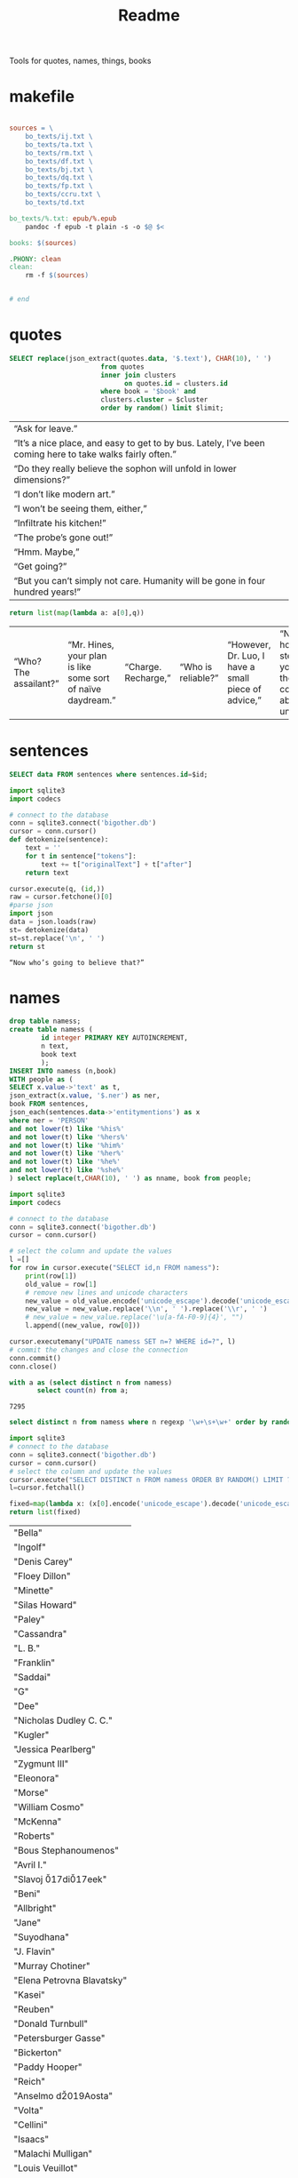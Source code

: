 #+title: Readme
Tools for quotes, names, things, books
* makefile
#+begin_src makefile :tangle Makefile

sources = \
	bo_texts/ij.txt \
	bo_texts/ta.txt \
	bo_texts/rm.txt \
	bo_texts/df.txt \
	bo_texts/bj.txt \
    bo_texts/dq.txt \
    bo_texts/fp.txt \
    bo_texts/ccru.txt \
    bo_texts/td.txt

bo_texts/%.txt: epub/%.epub
	pandoc -f epub -t plain -s -o $@ $<

books: $(sources)

.PHONY: clean
clean:
	rm -f $(sources)


# end
#+end_src
* quotes
#+name: quotes_sql
#+begin_src sqlite :db ./bigother.db :var book='df' limit=10 cluster=1
SELECT replace(json_extract(quotes.data, '$.text'), CHAR(10), ' ')
                       from quotes
                       inner join clusters
                             on quotes.id = clusters.id
                       where book = '$book' and
                       clusters.cluster = $cluster
                       order by random() limit $limit;
#+end_src

#+RESULTS: quotes_sql
| “Ask for leave.”                                                                                          |
| “It’s a nice place, and easy to get to by bus. Lately, I’ve been coming here to take walks fairly often.” |
| “Do they really believe the sophon will unfold in lower dimensions?”                                      |
| “I don’t like modern art.”                                                                                |
| “I won’t be seeing them, either,”                                                                         |
| “Infiltrate his kitchen!”                                                                                 |
| “The probe’s gone out!”                                                                                   |
| “Hmm. Maybe,”                                                                                             |
| “Get going?”                                                                                              |
| “But you can’t simply not care. Humanity will be gone in four hundred years!”                             |


#+name: quotes
#+begin_src python :var q=quotes_sql()
return list(map(lambda a: a[0],q))
#+end_src

#+RESULTS: quotes
| “Who? The assailant?” | “Mr. Hines, your plan is like some sort of naïve daydream.” | “Charge. Recharge,” | “Who is reliable?” | “However, Dr. Luo, I have a small piece of advice,” | “No matter how many steps back you take, thought control is absolutely unacceptable,” | “I just feel for the kids,” | “One exception is sufficient.” | “Very well. I’ll go to the city, then.” | “Is there any need for me to continue?” |

* sentences

#+name: get_sentence_json
#+begin_src sqlite :db ./bigother.db :var id=422
SELECT data FROM sentences where sentences.id=$id;
#+end_src


#+name: get_sentence
#+begin_src python :var id=48000 q="SELECT data FROM sentences where sentences.id=?"
import sqlite3
import codecs

# connect to the database
conn = sqlite3.connect('bigother.db')
cursor = conn.cursor()
def detokenize(sentence):
    text = ''
    for t in sentence["tokens"]:
        text += t["originalText"] + t["after"]
    return text

cursor.execute(q, (id,))
raw = cursor.fetchone()[0]
#parse json
import json
data = json.loads(raw)
st= detokenize(data)
st=st.replace('\n', ' ')
return st
#+end_src


#+name: get_random_sentence
#+call: get_sentence(1, "SELECT data FROM sentences order by random() limit ?")

#+call: get_random_sentence()

#+RESULTS:
: “Now who’s going to believe that?”

* names
#+name: create_name_view
#+begin_src sqlite :db ./bigother.db
drop table namess;
create table namess (
        id integer PRIMARY KEY AUTOINCREMENT,
        n text,
        book text
        );
INSERT INTO namess (n,book)
WITH people as (
SELECT x.value->'text' as t,
json_extract(x.value, '$.ner') as ner,
book FROM sentences,
json_each(sentences.data->'entitymentions') as x
where ner = 'PERSON'
and not lower(t) like '%his%'
and not lower(t) like '%hers%'
and not lower(t) like '%him%'
and not lower(t) like '%her%'
and not lower(t) like '%he%'
and not lower(t) like '%she%'
) select replace(t,CHAR(10), ' ') as nname, book from people;
#+end_src

#+RESULTS: create_name_view


#+name: fix-names
#+begin_src python :output file :file fix-names
import sqlite3
import codecs

# connect to the database
conn = sqlite3.connect('bigother.db')
cursor = conn.cursor()

# select the column and update the values
l =[]
for row in cursor.execute("SELECT id,n FROM namess"):
    print(row[1])
    old_value = row[1]
    # remove new lines and unicode characters
    new_value = old_value.encode('unicode_escape').decode('unicode_escape')
    new_value = new_value.replace('\\n', ' ').replace('\\r', ' ')
    # new_value = new_value.replace('\u[a-fA-F0-9]{4}', "")
    l.append((new_value, row[0]))

cursor.executemany("UPDATE namess SET n=? WHERE id=?", l)
# commit the changes and close the connection
conn.commit()
conn.close()
#+end_src


#+name: count_names
#+begin_src sqlite  :db ./bigother.db
with a as (select distinct n from namess)
       select count(n) from a;
#+end_src

#+RESULTS: count_names
: 7295

#+name: random_names2
#+begin_src sqlite  :db ./bigother.db :var limit=10
select distinct n from namess where n regexp '\w+\s+\w+' order by random() limit $limit;
#+end_src


#+name: random_names
#+begin_src python :var limit=100
import sqlite3
# connect to the database
conn = sqlite3.connect('bigother.db')
cursor = conn.cursor()
# select the column and update the values
cursor.execute("SELECT DISTINCT n FROM namess ORDER BY RANDOM() LIMIT ?;", (limit,))
l=cursor.fetchall()

fixed=map(lambda x: (x[0].encode('unicode_escape').decode('unicode_escape'),), l)
return list(fixed)
#+end_src

#+RESULTS: random_names
| "Bella"                    |
| "Ingolf"                   |
| "Denis Carey"              |
| "Floey Dillon"             |
| "Minette"                  |
| "Silas Howard"             |
| "Paley"                    |
| "Cassandra"                |
| "L. B."                    |
| "Franklin"                 |
| "Saddai"                   |
| "G"                        |
| "Dee"                      |
| "Nicholas Dudley C. C."    |
| "Kugler"                   |
| "Jessica Pearlberg"        |
| "Zygmunt III"              |
| "Eleonora"                 |
| "Morse"                    |
| "William Cosmo"            |
| "McKenna"                  |
| "Roberts"                  |
| "Bous Stephanoumenos"      |
| "Avril I."                 |
| "Slavoj \u017di\u017eek"   |
| "Beni"                     |
| "Allbright"                |
| "Jane"                     |
| "Suyodhana"                |
| "J. Flavin"                |
| "Murray Chotiner"          |
| "Elena Petrovna Blavatsky" |
| "Kasei"                    |
| "Reuben"                   |
| "Donald Turnbull"          |
| "Petersburger Gasse"       |
| "Bickerton"                |
| "Paddy Hooper"             |
| "Reich"                    |
| "Anselmo d\u2019Aosta"     |
| "Volta"                    |
| "Cellini"                  |
| "Isaacs"                   |
| "Malachi Mulligan"         |
| "Louis Veuillot"           |
| "Berlinguer"               |
| "Jacob Goli\u0144ski"      |
| "Digitale Gaudium"         |
| "Hainishman"               |
| "Via Larga"                |
| "Leo XIII"                 |
| "Dorothy Canebrake"        |
| "S. Gallo"                 |
| "Leyb Rabinowicz"          |
| "F. R. U. I."              |
| "William Comstock"         |
| "Giovanni Papini"          |
| "F. Ignat"                 |
| "Jean Valjean"             |
| "Larry Clark"              |
| "Johnny Lever"             |
| "Ignacy Pietsch"           |
| "Leeson"                   |
| "Dave K."                  |
| "Ephraim Marks"            |
| "Dominic"                  |
| "Saveur Maison"            |
| "Jingo"                    |
| "Garrick"                  |
| "Ulysses Grant"            |
| "Jane Ann Prickett"        |
| "Hyena Whale"              |
| "Ptolemy Philopater"       |
| "Thomas Fitzgerald"        |
| "Apjohn"                   |
| "Ecce Homo"                |
| "CARRIE"                   |
| "Denys"                    |
| "Wittel Matuszewska"       |
| "Mrs Barbara Lovebirch"    |
| "Begob"                    |
| "Leopold Abramovitz"       |
| "Stubbs"                   |
| "Ferdinand Lassalle"       |
| "William Miller"           |
| "Launa-Una Luau Lady"      |
| "Emily Sinico"             |
| "K. Kadosch"               |
| "Makavajev"                |
| "Sharyn"                   |
| "Mayorkowicz"              |
| "Marianna Piotrowska"      |
| "Barang"                   |
| "P. J. Cleary"             |
| "menon"                    |
| "S. Richard"               |
| "Terra Incognita"          |
| "Becky"                    |
| "Barry Loach"              |
| "Blum Pasha"               |

#+name: random_two_names
#+begin_src python :var l=random_names2(2) :results string
fixed=map(lambda x: (x[0].encode('unicode_escape').decode('unicode_escape'),), l)
return list(fixed)
#+end_src

#+RESULTS: random_two_names
| Martin Harvey    |
| Rualdus Columbus |
* is offensive?
#+name: is_offensive_lib
#+begin_src python :var m="offensive"
from transformers import AutoModelForSequenceClassification
from transformers import TFAutoModelForSequenceClassification
from transformers import AutoTokenizer
import numpy as np
from scipy.special import softmax
import csv
import urllib.request

# Preprocess text (username and link placeholders)
def preprocess(text):
    new_text = []
    for t in text.split(" "):
        t = '@user' if t.startswith('@') and len(t) > 1 else t
        t = 'http' if t.startswith('http') else t
        new_text.append(t)
    return " ".join(new_text)

# Tasks:
# emoji, emotion, hate, irony, offensive, sentiment
# stance/abortion, stance/atheism, stance/climate, stance/feminist, stance/hillary



def proc(t,tokenizer,model):
    text = preprocess(t)
    encoded_input = tokenizer(text, return_tensors='pt')
    output = model(**encoded_input)
    scores = output[0][0].detach().numpy()
    scores = softmax(scores)
    return scores
# # TF
# model = TFAutoModelForSequenceClassification.from_pretrained(MODEL)
# model.save_pretrained(MODEL)

# text = "Good night Ã°ÂÂÂ"
# encoded_input = tokenizer(text, return_tensors='tf')
# output = model(encoded_input)
# scores = output[0][0].numpy()
# scores = softmax(scores)

def finalize(scores,t,task,labels):
    ranking = np.argsort(scores)
    ranking = ranking[::-1]
    output = [t]
    for i in range(scores.shape[0]):
        l = labels[ranking[i]]
        if(l==task):
            s = scores[ranking[i]]
            output.append((l, s))
    return output

def init(task):
    MODEL = f"twitter-roberta-base-{task}"
    tokenizer = AutoTokenizer.from_pretrained(MODEL, local_files_only=False)
    # PT
    model = AutoModelForSequenceClassification.from_pretrained(MODEL)
    model.save_pretrained(MODEL)
    # download label mapping
    labels=[]
    mapping_link = f"{task}-mapping.txt"
    with open(mapping_link, "rb") as f:
        html = f.read().decode('utf-8').split("\n")
        csvreader = csv.reader(html, delimiter='\t')
        labels = [row[1] for row in csvreader if len(row) > 1]
    return tokenizer,model,labels
#+end_src


#+name: is_offensive
#+begin_src python :var t=quotes() m="offensive" :noweb yes
<<is_offensive_lib>>
task=m
tokenizer,model,labels = init(task)
scores = [proc(text,tokenizer,model) for text in t]
output = [finalize(d,t[i],task,labels) for i,d in enumerate(scores)]
return output
#+end_src

#+RESULTS: is_offensive
| “Because of Belphegor, Phantom of the Louvre, right? Sophie Marceau is gorgeous. She’s got Eastern looks, too.”                                                        | (offensive 0.057934664) |
| “Stupid children. Run!”                                                                                                                                                | (offensive 0.83124995)  |
| “I am become death, the destroyer of worlds,”                                                                                                                          | (offensive 0.44300583)  |
| “Everything you saw was the real her. Everything you knew about her was true. Everything that made her her: Her past life, her family, her personality, and her mind.” | (offensive 0.052133456) |
| “In every direction.”                                                                                                                                                  | (offensive 0.14158154)  |
| “If I can’t send a spell out into the universe, there’s nothing I can do.”                                                                                             | (offensive 0.12453921)  |
| “If that’s true, then there’ll be more comrades gathering here next time. Good-bye.”                                                                                   | (offensive 0.057362314) |
| “Meteor shower!”                                                                                                                                                       | (offensive 0.18150623)  |
| “Back home. I’m getting ready for hibernation.”                                                                                                                        | (offensive 0.15959275)  |
| “From the moment I became a soldier, I was prepared to go there if necessary,”                                                                                         | (offensive 0.089419656) |
* processing script
#+begin_src python :tangle process.py :noeval yes
#! /usr/bin/env nix-shell
#! nix-shell -i python3 -p python3Packages.stanza -p glibc
from stanza.server import CoreNLPClient
import json
import hashlib
import sqlite3
from multiprocessing import Pool, cpu_count, Lock
import sys
import os
import time
import stanza


mutex = Lock()
# connect to the database
conn = sqlite3.connect('bigother.db', check_same_thread=False)

# create a cursor object
cursor = conn.cursor()

max_chars = 10000
client = CoreNLPClient(
            endpoint='http://yui:9000',
            output_format='json',
            start_server="false",
            max_char_length=max_chars,
            timeout=90000)


def process(text):
    ann = client.annotate(text)
    return ann
    # for q in ann.quote:
    #     print(q.text)
    # for m in ann.mentions:
    #     print(m.entityMentionText, m.entityType)

# clump large amounts of text into smaller chunks, based on a max character count.
# This is done character by character, so it doesn't assume new lines.
# But allow overlap to not split sentences.
def clump(text, max_chars=10000, overlap=200):
    chunks = []
    chunk = ''
    for char in text:
        chunk += char
        if len(chunk) >= max_chars:
            chunks.append(chunk)
            chunk = chunk[-overlap:]
    chunks.append(chunk)
    return chunks

def detokenize(sentence):
    text = ''
    for t in sentence["tokens"]:
        text += t["originalText"] + t["after"]
    return text

def hash_content(content):
    hash_object = hashlib.sha256(content.encode())
    hex_dig = hash_object.hexdigest()
    return hex_dig

def save_to_db(ann, book):
    cursor.execute('''CREATE TABLE IF NOT EXISTS sentences
                    (id INTEGER PRIMARY KEY,
                     book TEXT,
                     data TEXT)''')
    cursor.execute('''CREATE TABLE IF NOT EXISTS quotes
                    (id INTEGER PRIMARY KEY,
                     hash TEXT UNIQUE,
                     book TEXT,
                     data TEXT)''')
    for s in ann['sentences']:
        cursor.execute('''INSERT OR REPLACE INTO sentences (book,data) VALUES (?, ?)''',
                       (book, json.dumps(s)))
    for q in ann['quotes']:
        cursor.execute('''INSERT OR REPLACE INTO quotes (book,hash,data) VALUES (?, ?, ?)''',
                       (book, hash_content(q['text']), json.dumps(q)))
    conn.commit()

def process_chunk(args):
    chunk, book = args
    ann = process(chunk)
    mutex.acquire()
    save_to_db(ann, book)
    mutex.release()


# chunk stdin into smaller chunks, process each chunk, and print the results
def proc(filepath, name):
    with open(filepath) as f:
        text = f.read()
        chunks = clump(text, max_chars=max_chars)

        # create a pool of worker processes
        pool = Pool(processes=cpu_count()-5)

        # process each chunk concurrently
        args_list = [(chunk, name) for chunk in chunks]
        result = pool.map_async(process_chunk, args_list, chunksize=1)

        while not result.ready():
            # print progress information while waiting for the workers to finish
            processed = len(chunks) - result._number_left
            print(f"Processed {processed} of {len(chunks)} chunks of {name}.  Number left: {result._number_left}")
            time.sleep(1)

def process_files(files):
    for f in files:
        name = os.path.splitext(os.path.basename(f))[0]
        proc(f,name)


if __name__ == '__main__':
    # print(__name__)
    # files=["bj.txt", "df.txt", "dq.txt", "em.txt", "fp.txt", "ij.txt", "mb.txt", "rm.txt", "ta.txt", "td.txt", "u.txt"]
    files=[sys.argv[1]]
    process_files(files)
    conn.close()
#+end_src
* epub2txt
#+begin_src python :tangle epub2txt.py :noeval yes
import ebooklib
from ebooklib import epub
import sys

from bs4 import BeautifulSoup
# Open the epub file
book = epub.read_epub(sys.argv[1])

# Extract text from all chapters and concatenate into one variable
text = ''
for doc in book.get_items():
    print(doc.get_type())
    soup = BeautifulSoup(doc.get_content(),  features='lxml')
    text += soup.get_text()

#save the text to a file
with open(sys.argv[2], 'w') as f:
    f.write(text)
#+end_src
* srts
<s
https://stackoverflow.com/a/55718903
#+begin_src python
import re
import pysrt

text = """
1
00:00:11,636 --> 00:00:13,221
Josh communicated but

2
00:00:13,221 --> 00:00:16,850
it's also the belief that
we never knew the severity
"""
srts=pysrt.from_string(text)


# regex = re.compile(r"\d+\n+[0-9\:,\-\>\s]{29}\n(.+|(\n[^\n]))+")
# raw_result = regex.findall(text)
# parsed_result = []
# for chunk in raw_result:
#     id, time, *lines = chunk.split("\n")
#     print(time)
#     ol=""
#     for l in lines:
#        ol +=l
#     parsed_result.append()
    # start, end = time.split(" --> ")
    # content = "\n".join(lines)
    # parsed_result.append({"id": id, "start": start, "end": end, "content": content})

return [s.text for s in srts]
#+end_src

#+RESULTS:
| Josh communicated but | it's also the belief that\nwe never knew the severity |


#+begin_src deno
const t = [1,23]
return t
#+end_src

#+RESULTS:
| 1 | 23 |
* tweet threads
#+name: threadd
#+begin_src sqlite :db bigother.db :var cid=29
with convo_l as (
     select distinct convo_id as cid from tweet_threads
        )
select tweets.tweet_text, author_id from tweet_threads join tweets on
tweets.tweet_id == tweet_threads.tweet_id
where convo_id = $cid order by position;
#+end_src

#+RESULTS: threadd
| @prolegomenatoy1 Greetings, this thread has been successfully registered and will be added to the joegame desert. Thank you! | 1465357441319776258 |
| @joegame_ ?                                                                                                    | 1295845511019278337 |
| @joegame_ test!                                                                                                | 1295845511019278337 |


#+name: thread
#+begin_src python :var t=threadd(567) :results value scalar
import re
def remove_twitter_handles(s):
    username_pattern = r'(?:\@[\w_]+ ?)' # regex pattern for Twitter handles
    url_pattern = r'http\S+'
    s= re.sub(username_pattern, '', s)
    s= re.sub(url_pattern, '', s)
    return s

def format_thread(s,author):
    return f'{remove_twitter_handles(s)} -- {author}'

return '\n'.join([format_thread(x[0],x[1]) for x in t])
#+end_src

#+RESULTS: thread
: Use of the word “billionaire” as a pejorative is morally wrong &amp; dumb 😛 -- 44196397
: "The average person doesn't even understand that billionaires don't actually have billions of dollars in the bank. --
:  --
: 99% of ""billionaire"" money is tied up in stocks/real estate." -- 2694154514
: Yet they get to borrow against as though they’re real assets.  Liquid assets.  Nice system we have.  For rich people. -- 1220747558659641344
: EVERY AMERICAN can BORROW against their assets. Every heard of taking alone against your house? It’s not a billionaire loophole, if you dont like the way the system works go out, campaign, get elected and try to change it. -- 1412881905226330115
: Oh ya poor people are famous for having assets to borrow money against -- 1519336873180631040
: Well technically they can take something to the pawn shop and get some money against something they own then get it back later. Same thing -- 1412881905226330115


#+name: thread
* bulk tweets

#+begin_src sqlite :db bigother.db :var cid=29
drop table bulk_tweets;
create table bulk_tweets (id INTEGER PRIMARY KEY, tweet_id INTEGER unique,
             FOREIGN KEY (tweet_id) REFERENCES tweets (tweet_id));
insert into bulk_tweets (tweet_id) select tweet_id from tweet_threads where convo_id > 2680;
#+end_src

#+RESULTS:
* cluster
#+cluster
#+begin_src python
#! /usr/bin/env nix-shell
#! nix-shell -i python3 -p python3Packages.scikit-learn
import sys
import sqlite3
from sklearn.feature_extraction.text import TfidfVectorizer
from sklearn.cluster import KMeans

# Connect to the SQLite database containing the sentences
conn = sqlite3.connect('bigother.db')
c = conn.cursor()

c.execute('''CREATE TABLE IF NOT EXISTS clusters
                (id INTEGER PRIMARY KEY,
                 cluster INTEGER,
                 FOREIGN KEY (id) REFERENCES quotes(id))''')


# Retrieve the sentences and their IDs from the database

def run(book):
    sentences = []
    ids = []
    for row in c.execute('SELECT id, json_extract(data, \'$.text\') AS quote FROM quotes where book = ?', (book,)):
        ids.append(row[0])
        sentences.append(row[1])
    if(len(sentences) < 10): return
    # Create a feature representation of the sentences using tf-idf
    vectorizer = TfidfVectorizer()
    X = vectorizer.fit_transform(sentences)
    # Apply K-Means clustering
    num_clusters = 9  # Change this to the number of clusters you want
    km = KMeans(n_clusters=num_clusters, n_init=10)
    km.fit(X)
    # Insert or update the cluster assignments in the database
    for i in range(len(ids)):
        # print(i)
        sentence_id = ids[i]
        cluster_id = km.labels_[i] + 1  # Add 1 to the cluster label to get cluster ID (1-based index)
        c.execute('INSERT OR REPLACE INTO clusters (id, cluster) VALUES (?, ?)',
                      (sentence_id, str(cluster_id)))

books=[ "df", "dq", "em", "fp", "ij", "mb", "rm", "ta", "td", "u"]
for book in books:
    run(book)
# Commit the changes and close the database connection
conn.commit()
conn.close()
#+end_src

#+RESULTS:
: None

#+begin_src sqlite :db ./bigother.db
select * from clusters limit 10;
#+end_src

#+RESULTS:
|  1 | 5 |
|  2 | 4 |
|  3 | 4 |
|  4 | 5 |
|  5 | 1 |
|  6 | 4 |
|  7 | 4 |
|  8 | 7 |
|  9 | 5 |
| 10 | 4 |

* scrape met
#+begin_src python :tangle scrape-met.py
#! /usr/bin/env nix-shell
#! nix-shell -i python3 -p "python3.withPackages(p: [p.tqdm p.requests])"
import time
import sqlite3
import requests
from tqdm import tqdm

# Create a SQLite database and table to store the JSON data
conn = sqlite3.connect('met_objects.db')
c = conn.cursor()
c.execute('CREATE TABLE IF NOT EXISTS MetObjects (id INT PRIMARY KEY, data TEXT)')

# Define the endpoint URL for object IDs and data
object_ids_endpoint = 'https://collectionapi.metmuseum.org/public/collection/v1/objects'
data_endpoint = 'https://collectionapi.metmuseum.org/public/collection/v1/objects/{}'

# Make a request to the object IDs endpoint to get the list of IDs
response = requests.get(object_ids_endpoint)
if response.ok:
    object_ids = response.json()['objectIDs']
else:
    # Handle an error response from the endpoint, if necessary
    print(f"Error retrieving object IDs: {response.status_code} - {response.text}")
    object_ids = []

# Set a delay of 0.025 seconds to make no more than 40 requests per second
delay = 0.025

# Iterate through the object IDs and download the data from the endpoint
with tqdm(total=len(object_ids), desc='Progress', unit='object') as pbar:
    for object_id in object_ids:
        response = requests.get(data_endpoint.format(object_id))
        if response.ok:
            data = response.json()

            # Store the data in the database
            c.execute('INSERT INTO MetObjects VALUES (?, ?)', (object_id, str(data)))
            conn.commit()

            # Wait for the specified delay between requests
            time.sleep(delay)

        # Update the progress bar
        pbar.update(1)

conn.close()
#+end_src
* chicago art set
** chicago metadata
#+begin_src python
import csv
import sqlite3

# Connect to the SQLite database
conn = sqlite3.connect('bigother.db')

# Define the cursor object
c = conn.cursor()

# Create the "art" table if it doesn't exist
c.execute('''CREATE TABLE IF NOT EXISTS art_chicago
             (id INTEGER PRIMARY KEY,
              meta_id INTEGER,
              subpic TEXT,
              filename TEXT,
              size INTEGER,
              md5 TEXT,
              width INTEGER,
              height INTEGER,
              art_url TEXT,
              artist TEXT,
              title TEXT,
              subpic_title TEXT,
              origin TEXT,
              date TEXT,
              medium TEXT,
              tags TEXT)''')

# Open the TSV file and insert its data into the "art" table
with open('meta.txt', 'r') as tsv_file:
    reader = csv.reader(tsv_file, delimiter='\t')
    for row in reader:
        c.execute('''INSERT INTO art_chicago (meta_id, subpic, filename, size, md5, width, height, art_url, artist, title, subpic_title, origin, date, medium, tags)
                     VALUES (?, ?, ?, ?, ?, ?, ?, ?, ?, ?, ?, ?, ?, ?, ?)''', row)

# Commit the changes to the database
conn.commit()

# Close the database connection
conn.close()
#+end_src
** add images
#+begin_src python :tangle /ssh:yui:art.py
import csv
import os
import sqlite3

# Connect to the database
conn = sqlite3.connect('imgs.db')
c = conn.cursor()

# Create the table to hold the image data
c.execute('''CREATE TABLE IF NOT EXISTS images (name text, image blob)''')

# Open the CSV file and read it line by line
with open('oilcanvas2.csv') as csvfile:
    reader = csv.reader(csvfile)
    for row in reader:
        # Get the filename (assuming it's the 4th column)
        filename = row[3]
        # Download the file using rsync
        os.system('rsync -avz -e ssh "groupchattt:familyshare/completed/Art Institute of Chicago/Art/{}" .'.format(filename))
        print("downloaded")
        # Add the image to the SQLite database
        with open(filename, 'rb') as f:
            img_data = f.read()
        c.execute("INSERT INTO images VALUES (?, ?)", (filename, sqlite3.Binary(img_data)))
        # Remove the image file we just added to the database.
        os.remove(filename)

# Commit the changes and close the database connection
conn.commit()
conn.close()
#+end_src
